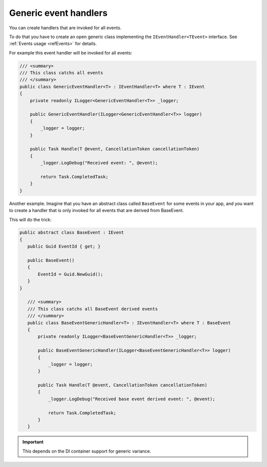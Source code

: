######################
Generic event handlers
######################

You can create handlers that are invoked for all events. 

To do that you have to create an open generic class implementing the ``IEventHandler<TEvent>`` interface. 
See :ref:`Events usage <refEvents>` for details.

For example this event handler will be invoked for all events:

.. sourcecode:: csharp

    /// <summary>
    /// This class catchs all events
    /// </summary>
    public class GenericEventHandler<T> : IEventHandler<T> where T : IEvent
    {
        private readonly ILogger<GenericEventHandler<T>> _logger;

        public GenericEventHandler(ILogger<GenericEventHandler<T>> logger)
        {
            _logger = logger;
        }

        public Task Handle(T @event, CancellationToken cancellationToken)
        {
            _logger.LogDebug("Received event: ", @event);

            return Task.CompletedTask;
        }
    }

Another example. Imagine that you have an abstract class called ``BaseEvent`` for some events in your app, 
and you want to create a handler that is only invoked for all events that are derived from BaseEvent.

This will do the trick:

.. sourcecode:: csharp

 public abstract class BaseEvent : IEvent
 {
    public Guid EventId { get; }

    public BaseEvent()
    {
        EventId = Guid.NewGuid();
    }
 }

    /// <summary>
    /// This class catchs all BaseEvent derived events
    /// </summary>
    public class BaseEventGenericHandler<T> : IEventHandler<T> where T : BaseEvent
    {
        private readonly ILogger<BaseEventGenericHandler<T>> _logger;
        
        public BaseEventGenericHandler(ILogger<BaseEventGenericHandler<T>> logger)
        {
            _logger = logger;
        }

        public Task Handle(T @event, CancellationToken cancellationToken)
        {
            _logger.LogDebug("Received base event derived event: ", @event);

            return Task.CompletedTask;
        }
    }

.. important:: 
 This depends on the DI container support for generic variance.